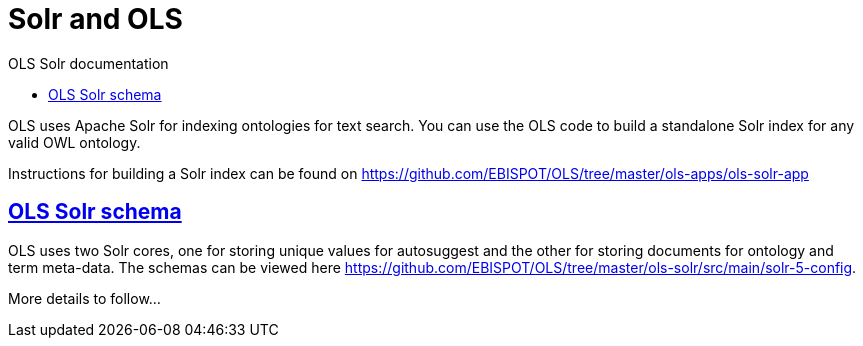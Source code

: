 = Solr and OLS
:doctype: book
:toc: left
:toc-title: OLS Solr documentation
:sectanchors:
:sectlinks:
:toclevels: 4
:source-highlighter: highlightjs

OLS uses Apache Solr for indexing ontologies for text search. You can use the OLS code to build a standalone Solr index for any valid OWL ontology.

Instructions for building a Solr index can be found on https://github.com/EBISPOT/OLS/tree/master/ols-apps/ols-solr-app

== OLS Solr schema

OLS uses two Solr cores, one for storing unique values for autosuggest and the other for storing documents for ontology and term meta-data. The schemas can be viewed here https://github.com/EBISPOT/OLS/tree/master/ols-solr/src/main/solr-5-config.

More details to follow...